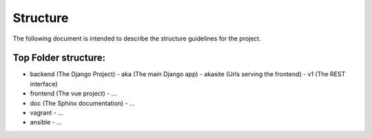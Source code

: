 
Structure
=========

The following document is intended to describe the structure guidelines for the project.

Top Folder structure:
---------------------

- backend       (The Django Project)
  - aka         (The main Django app)
  - akasite     (Urls serving the frontend)
  - v1          (The REST interface)
- frontend      (The vue project)
  - ...
- doc           (The Sphinx documentation)
  - ...
- vagrant
  - ...
- ansible
  - ...
